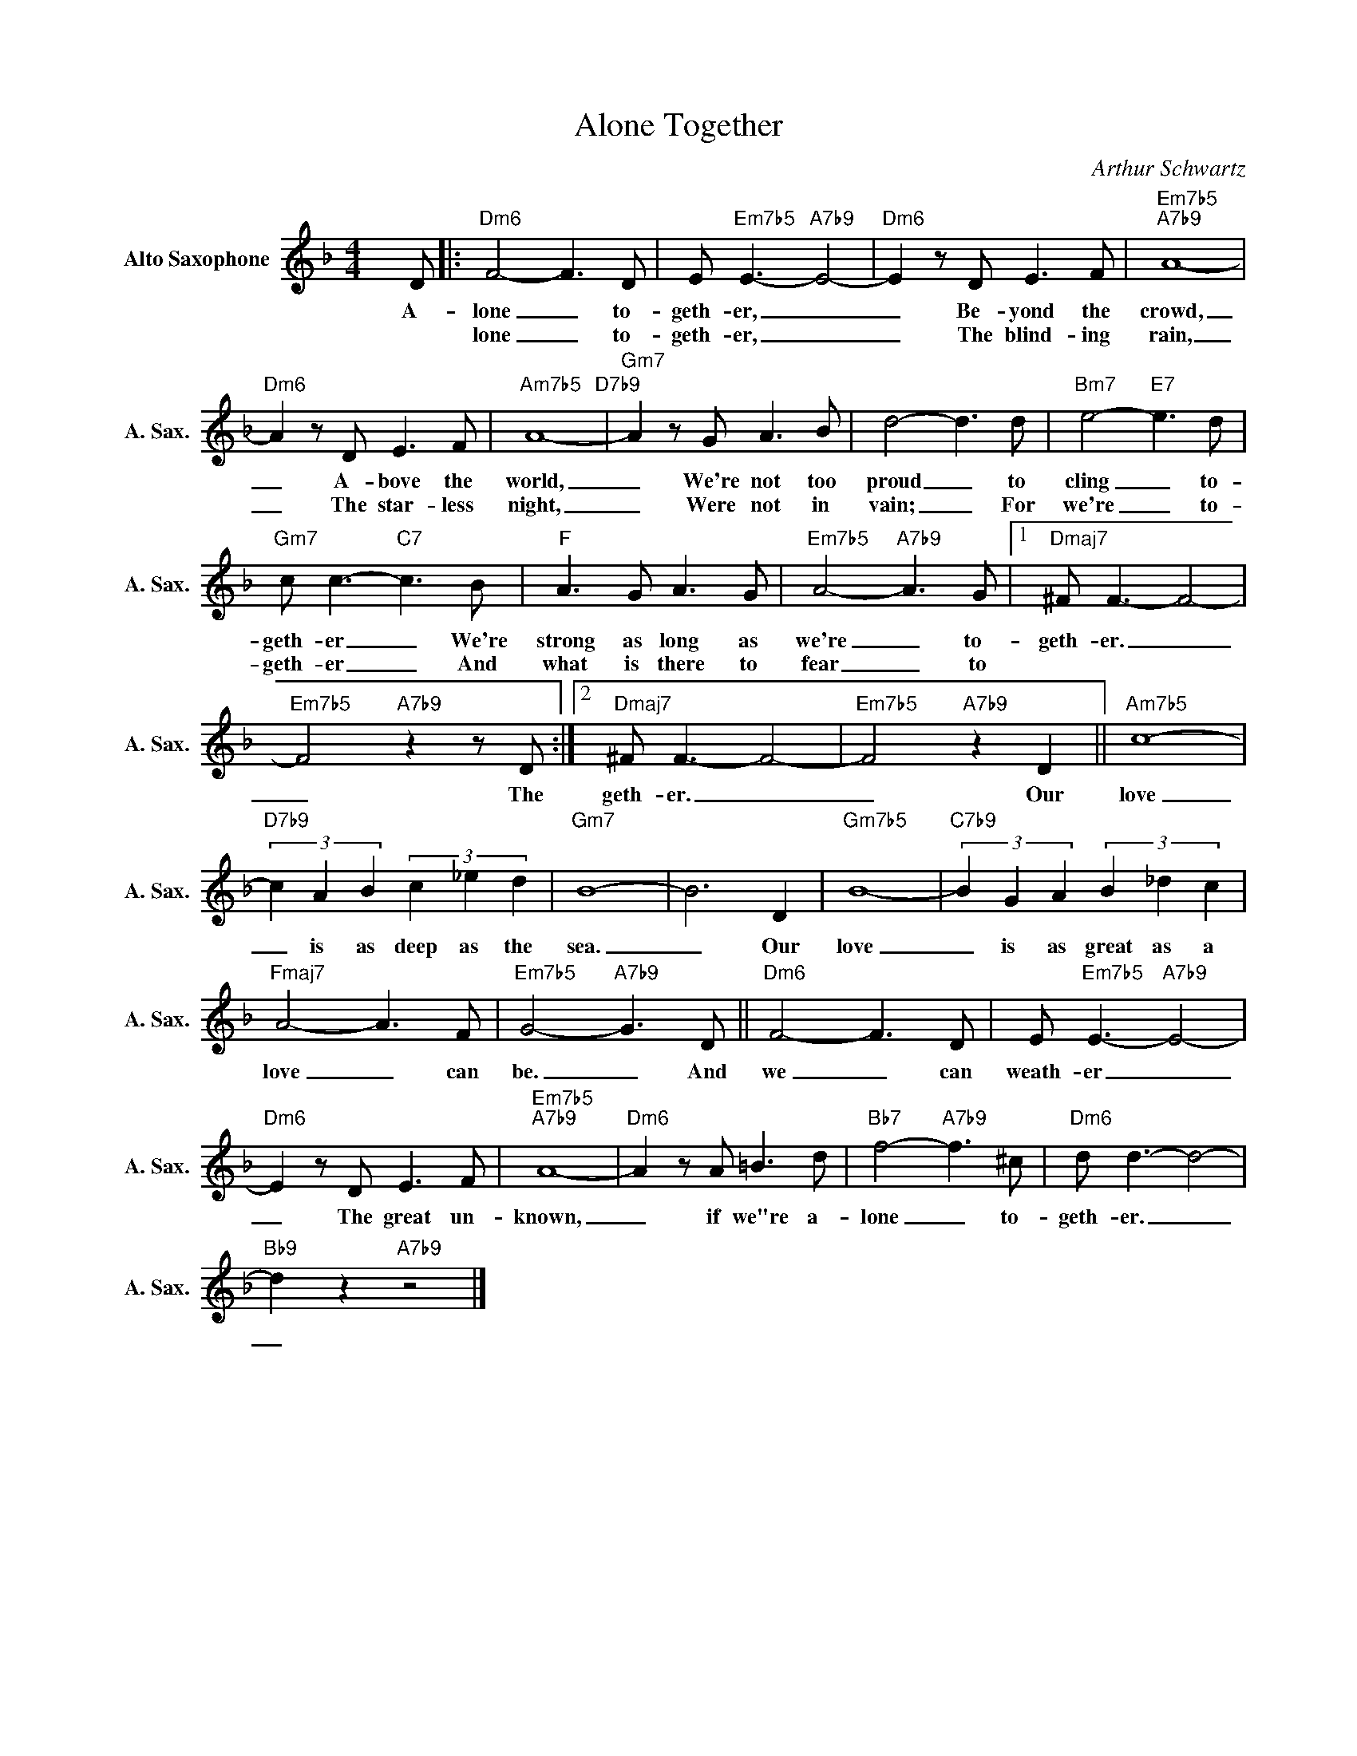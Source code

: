 X:1
T:Alone Together
C:Arthur Schwartz
Z:All Rights Reserved
L:1/8
M:4/4
K:F
V:1 treble nm="Alto Saxophone" snm="A. Sax."
%%MIDI control 7 95
%%MIDI control 10 51
V:1
 x D |:"Dm6" F4- F3 D | E"Em7b5" E3-"A7b9" E4- |"Dm6" E2 z D E3 F |"Em7b5""A7b9" A8- | %5
w: A-|lone _ to-|geth- er, _|_ Be- yond the|crowd,|
w: |lone _ to-|geth- er, _|_ The blind- ing|rain,|
"Dm6" A2 z D E3 F |"Am7b5" A8-"D7b9" |"Gm7" A2 z G A3 B | d4- d3 d |"Bm7" e4-"E7" e3 d | %10
w: _ A- bove the|world,|_ We're not too|proud _ to|cling _ to-|
w: _ The star- less|night,|_ Were not in|vain; _ For|we're _ to-|
"Gm7" c c3-"C7" c3 B |"F" A3 G A3 G |"Em7b5" A4-"A7b9" A3 G |1"Dmaj7" ^F F3- F4- | %14
w: geth- er _ We're|strong as long as|we're _ to-|geth- er. _|
w: geth- er _ And|what is there to|fear _ to||
"Em7b5" F4"A7b9" z2 z D :|2"Dmaj7" ^F F3- F4- |"Em7b5" F4"A7b9" z2 D2 ||"Am7b5" c8- | %18
w: _ The|geth- er. _|_ Our|love|
w: ||||
"D7b9" (3c2 A2 B2 (3c2 _e2 d2 |"Gm7" B8- | B6 D2 |"Gm7b5" B8- |"C7b9" (3B2 G2 A2 (3B2 _d2 c2 | %23
w: _ is as deep as the|sea.|_ Our|love|_ is as great as a|
w: |||||
"Fmaj7" A4- A3 F |"Em7b5" G4-"A7b9" G3 D ||"Dm6" F4- F3 D | E"Em7b5" E3-"A7b9" E4- | %27
w: love _ can|be. _ And|we _ can|weath- er _|
w: ||||
"Dm6" E2 z D E3 F |"Em7b5""A7b9" A8- |"Dm6" A2 z A =B3 d |"Bb7" f4-"A7b9" f3 ^c |"Dm6" d d3- d4- | %32
w: _ The great un-|known,|_ if we"re a-|lone _ to-|geth- er. _|
w: |||||
"Bb9" d2 z2"A7b9" z4 |] %33
w: _|
w: |

